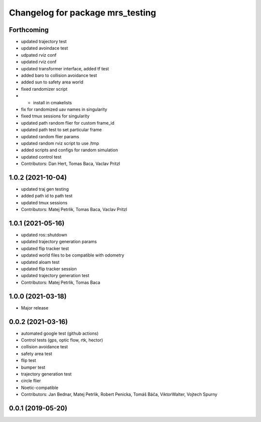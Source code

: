 ^^^^^^^^^^^^^^^^^^^^^^^^^^^^^^^^^
Changelog for package mrs_testing
^^^^^^^^^^^^^^^^^^^^^^^^^^^^^^^^^

Forthcoming
-----------
* updated trajectory test
* updated avoindace test
* udpated rviz conf
* updated rviz conf
* updated transformer interface, added tf test
* added baro to collision avoidance test
* added sun to safety area world
* fixed randomizer script
* + install in cmakelists
* fix for randomized uav names in singularity
* fixed tmux sessions for singularity
* updated path random flier for custom frame_id
* updated path test to set particular frame
* updated random flier params
* updated random rviz script to use /tmp
* added scripts and configs for random simulation
* updated control test
* Contributors: Dan Hert, Tomas Baca, Vaclav Pritzl

1.0.2 (2021-10-04)
------------------
* updated traj gen testing
* added path id to path test
* updated tmux sessions
* Contributors: Matej Petrlik, Tomas Baca, Vaclav Pritzl

1.0.1 (2021-05-16)
------------------
* updated ros::shutdown
* updated trajectory generation params
* updated flip tracker test
* updated world files to be compatible with odometry
* updated aloam test
* updated flip tracker session
* updated trajectory generation test
* Contributors: Matej Petrlik, Tomas Baca

1.0.0 (2021-03-18)
------------------
* Major release

0.0.2 (2021-03-16)
------------------
* automated google test (github actions)
* Control tests (gps, optic flow, rtk, hector)
* collision avoidance test
* safety area test
* flip test
* bumper test
* trajectory generation test
* circle flier
* Noetic-compatible
* Contributors: Jan Bednar, Matej Petrlik, Robert Penicka, Tomáš Báča, ViktorWalter, Vojtech Spurny

0.0.1 (2019-05-20)
------------------
